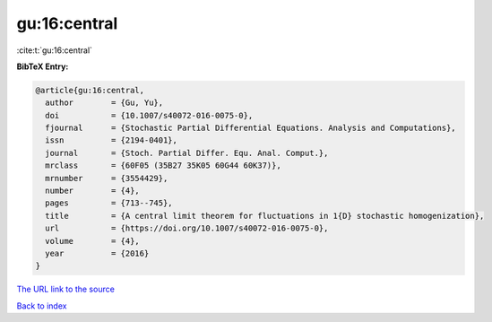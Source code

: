 gu:16:central
=============

:cite:t:`gu:16:central`

**BibTeX Entry:**

.. code-block:: bibtex

   @article{gu:16:central,
     author        = {Gu, Yu},
     doi           = {10.1007/s40072-016-0075-0},
     fjournal      = {Stochastic Partial Differential Equations. Analysis and Computations},
     issn          = {2194-0401},
     journal       = {Stoch. Partial Differ. Equ. Anal. Comput.},
     mrclass       = {60F05 (35B27 35K05 60G44 60K37)},
     mrnumber      = {3554429},
     number        = {4},
     pages         = {713--745},
     title         = {A central limit theorem for fluctuations in 1{D} stochastic homogenization},
     url           = {https://doi.org/10.1007/s40072-016-0075-0},
     volume        = {4},
     year          = {2016}
   }
`The URL link to the source <https://doi.org/10.1007/s40072-016-0075-0>`_


`Back to index <../By-Cite-Keys.html>`_
